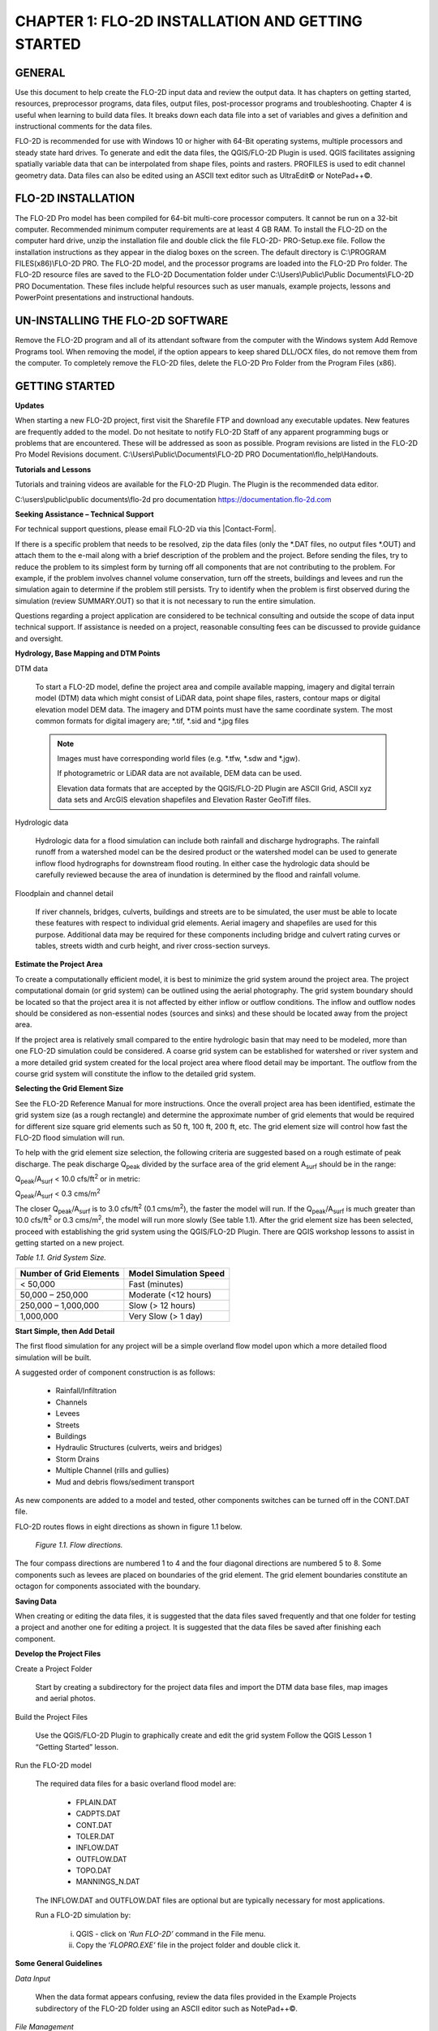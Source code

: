 .. vim: syntax=rst

CHAPTER 1: FLO-2D INSTALLATION AND GETTING STARTED
===================================================

GENERAL
-------

Use this document to help create the FLO-2D input data and review the output data.
It has chapters on getting started, resources, preprocessor programs, data files, output files, post-processor programs and troubleshooting.
Chapter 4 is useful when learning to build data files.
It breaks down each data file into a set of variables and gives a definition and instructional comments for the data files.

FLO-2D is recommended for use with Windows 10 or higher with 64-Bit operating systems, multiple processors and steady state hard drives.
To generate and edit the data files, the QGIS/FLO-2D Plugin is used.
QGIS facilitates assigning spatially variable data that can be interpolated from shape files, points and rasters.
PROFILES is used to edit channel geometry data.
Data files can also be edited using an ASCII text editor such as UltraEdit© or NotePad++©.

FLO-2D INSTALLATION
--------------------

The FLO-2D Pro model has been compiled for 64-bit multi-core processor computers.
It cannot be run on a 32-bit computer.
Recommended minimum computer requirements are at least 4 GB RAM.
To install the FLO-2D on the computer hard drive, unzip the installation file and double click the file FLO-2D- PRO-Setup.exe file.
Follow the installation instructions as they appear in the dialog boxes on the screen.
The default directory is C:\\PROGRAM FILES(x86)\\FLO-2D PRO.
The FLO-2D model, and the processor programs are loaded into the FLO-2D Pro folder.
The FLO-2D resource files are saved to the FLO-2D Documentation folder under C:\\Users\\Public\\Public Documents\\FLO-2D PRO Documentation.
These files include helpful resources such as user manuals, example projects, lessons and PowerPoint presentations and instructional handouts.

UN-INSTALLING THE FLO-2D SOFTWARE
---------------------------------

Remove the FLO-2D program and all of its attendant software from the computer with the Windows system Add Remove Programs tool.
When removing the model, if the option appears to keep shared DLL/OCX files, do not remove them from the computer.
To completely remove the FLO-2D files, delete the FLO-2D Pro Folder from the Program Files (x86).

GETTING STARTED
----------------

**Updates**

When starting a new FLO-2D project, first visit the Sharefile FTP and download any executable updates.
New features are frequently added to the model.
Do not hesitate to notify FLO-2D Staff of any apparent programming bugs or problems that are encountered.
These will be addressed as soon as possible.
Program revisions are listed in the FLO-2D Pro Model Revisions document.
C:\\Users\\Public\\Documents\\FLO-2D PRO Documentation\\flo_help\\Handouts.

**Tutorials and Lessons**

Tutorials and training videos are available for the FLO-2D Plugin.
The Plugin is the recommended data editor.

C:\\users\\public\\public documents\\flo-2d pro documentation https://documentation.flo-2d.com

**Seeking Assistance – Technical Support**

For technical support questions, please email FLO-2D via this |Contact-Form|.

.. |Contact-Form| raw:: html

   <a href="https://flo-2d.com/contact/" target="_blank">Contact Form</a>

If there is a specific problem that needs to be resolved, zip the data files (only the \*.DAT files, no output files \*.OUT) and attach them to the
e-mail along with a brief description of the problem and the project.
Before sending the files, try to reduce the problem to its simplest form by turning off all components that are not contributing to the problem.
For example, if the problem involves channel volume conservation, turn off the streets, buildings and levees and run the simulation again to determine
if the problem still persists.
Try to identify when the problem is first observed during the simulation (review SUMMARY.OUT) so that it is not necessary to run the entire
simulation.

Questions regarding a project application are considered to be technical consulting and outside the scope of data input technical support.
If assistance is needed on a project, reasonable consulting fees can be discussed to provide guidance and oversight.

**Hydrology, Base Mapping and DTM Points**

DTM data

    To start a FLO-2D model, define the project area and compile available mapping, imagery and digital terrain model
    (DTM) data which might consist of LiDAR data, point shape files, rasters, contour maps or digital elevation model
    DEM data.
    The imagery and DTM points must have the same coordinate system.
    The most common formats for digital imagery are; \*.tif, \*.sid and \*.jpg files

    .. note::
       Images must have corresponding world files (e.g. \*.tfw, \*.sdw and \*.jgw).

       If photogrametric or LiDAR data are not available, DEM data can be used.

       Elevation data formats that are accepted by the QGIS/FLO-2D Plugin are ASCII Grid, ASCII xyz data sets and
       ArcGIS elevation shapefiles and Elevation Raster GeoTiff files.

Hydrologic data

    Hydrologic data for a flood simulation can include both rainfall and discharge hydrographs.
    The rainfall runoff from a watershed model can be the desired product or the watershed model can be used to
    generate inflow flood hydrographs for downstream flood routing.
    In either case the hydrologic data should be carefully reviewed because the area of inundation is determined by
    the flood and rainfall volume.

Floodplain and channel detail

    If river channels, bridges, culverts, buildings and streets are to be simulated, the user must be able to locate
    these features with respect to individual grid elements. Aerial imagery and shapefiles are used for this purpose.
    Additional data may be required for these components including bridge and culvert rating curves or tables, streets
    width and curb height, and river cross-section surveys.

**Estimate the Project Area**

To create a computationally efficient model, it is best to minimize the grid system around the project area.
The project computational domain (or grid system) can be outlined using the aerial photography.
The grid system boundary should be located so that the project area it is not affected by either inflow or outflow
conditions.
The inflow and outflow nodes should be considered as non-essential nodes (sources and sinks) and these should be
located away from the project area.

If the project area is relatively small compared to the entire hydrologic basin that may need to be modeled, more
than one FLO-2D simulation could be considered.
A coarse grid system can be established for watershed or river system and a more detailed grid system created for
the local project area where flood detail may be important.
The outflow from the course grid system will constitute the inflow to the detailed grid system.

**Selecting the Grid Element Size**

See the FLO-2D Reference Manual for more instructions.
Once the overall project area has been identified, estimate the grid system size (as a rough rectangle) and determine
the approximate number of grid elements that would be required for different size square grid elements such as 50 ft,
100 ft, 200 ft, etc.
The grid element size will control how fast the FLO-2D flood simulation will run.

To help with the grid element size selection, the following criteria are suggested based on a rough estimate of peak discharge.
The peak discharge Q\ :sub:`peak` divided by the surface area of the grid element A\ :sub:`surf` should be in the range:

Q\ :sub:`peak`/A\ :sub:`surf` < 10.0 cfs/ft\ :sup:`2` or in metric:

Q\ :sub:`peak`/A\ :sub:`surf` < 0.3 cms/m\ :sup:`2`

The closer Q\ :sub:`peak`/A\ :sub:`surf` is to 3.0 cfs/ft\ :sup:`2` (0.1 cms/m\ :sup:`2`), the faster the model will run.
If the Q\ :sub:`peak`/A\ :sub:`surf` is much greater than 10.0 cfs/ft\ :sup:`2` or 0.3 cms/m\ :sup:`2`, the model will run more slowly (See table 1.1).
After the grid element size has been selected, proceed with establishing the grid system using the QGIS/FLO-2D Plugin.
There are QGIS workshop lessons to assist in getting started on a new project.


*Table 1.1.
Grid System Size.*

+---------------------------------+---------------------------------+
| Number of Grid Elements         | Model Simulation Speed          |
+=================================+=================================+
| < 50,000                        | Fast (minutes)                  |
+---------------------------------+---------------------------------+
| 50,000 – 250,000                | Moderate (<12 hours)            |
+---------------------------------+---------------------------------+
| 250,000 – 1,000,000             | Slow (> 12 hours)               |
+---------------------------------+---------------------------------+
| 1,000,000                       | Very Slow (> 1 day)             |
+---------------------------------+---------------------------------+

**Start Simple, then Add Detail**

The first flood simulation for any project will be a simple overland flow model upon which a more detailed flood simulation will be built.

A suggested order of component construction is as follows:

    - Rainfall/Infiltration
    - Channels
    - Levees
    - Streets
    - Buildings
    - Hydraulic Structures (culverts, weirs and bridges)
    - Storm Drains
    - Multiple Channel (rills and gullies)
    - Mud and debris flows/sediment transport

As new components are added to a model and tested, other components switches can be turned off in the CONT.DAT file.

FLO-2D routes flows in eight directions as shown in figure 1.1 below.

    .. image:: ../img/Data_Input_Manual_PRO_2025/Chapter1/DIM_Pro_2025_Chapter1_001.png

    *Figure 1.1.
    Flow directions.*

The four compass directions are numbered 1 to 4 and the four diagonal directions are numbered 5 to 8.
Some components such as levees are placed on boundaries of the grid element.
The grid element boundaries constitute an octagon for components associated with the boundary.

**Saving Data**

When creating or editing the data files, it is suggested that the data files saved frequently and that one folder for testing a project and another
one for editing a project.
It is suggested that the data files be saved after finishing each component.

**Develop the Project Files**

Create a Project Folder

    Start by creating a subdirectory for the project data files and import the DTM data base files, map images and
    aerial photos.

Build the Project Files

    Use the QGIS/FLO-2D Plugin to graphically create and edit the grid system Follow the QGIS Lesson 1
    “Getting Started” lesson.

Run the FLO-2D model

    The required data files for a basic overland flood model are:

        - FPLAIN.DAT
        - CADPTS.DAT
        - CONT.DAT
        - TOLER.DAT
        - INFLOW.DAT
        - OUTFLOW.DAT
        - TOPO.DAT
        - MANNINGS_N.DAT

    The INFLOW.DAT and OUTFLOW.DAT files are optional but are typically necessary for most applications.

    Run a FLO-2D simulation by:

        i.  QGIS - click on ‘\ *Run FLO-2D’* command in the File menu.
        ii. Copy the ‘\ *FLOPRO.EXE’* file in the project folder and double click it.

**Some General Guidelines**

*Data Input*

    When the data format appears confusing, review the data files provided in the Example Projects subdirectory of
    the FLO-2D folder using an ASCII editor such as NotePad++©.

*File Management*

    The output files are always generated with the same name and will be over- written in subsequent model runs.
    To save any output files that could be overwritten, rename the file or create a new project folder, copy all the
    \*.DAT files into it and then run the new flood simulation in that folder.

*Graphics Mode*

    To view the floodwave progression during the simulation, run the simulation in graphics mode.
    This switch is set in the QGIS/FLO-2D Plugin by clicking the Control Variables button.
    Then check the Graphics Display mode and the Run button.

Things to check when creating the data files:

   *Grid System*

       The grid system should begin with grid element #1 and have no missing grid element numbers.
       There should be no dangling grid elements connected only by a diagonal.

   *Inflow/Outflow Nodes*

       Inflow and outflow nodes should not have other components assigned to them such as hydraulic structures, streets, ARF’s, etc.
       Outflow nodes should not be doubled up.
       Use a single line of outflow nodes.

MODEL COMPONENT CONSIDERATIONS
----------------------------------

**Channel Modeling**

The 1-D channel component can simulate flow in channels defined by various geometries.
The flow shares between the channel banks and the floodplain.
Channels are defined in FLO-2D whenever 1-D flow is more accurate than overland flow.
They can reduce flooding and help the water move downstream quicker than flow on the floodplain.
An extensive Channel Guidelines document is available in the Manuals Folder.
C:\\users\\Public\\Public Documents\\FLO-2D Pro Documenta- tion\\flo_help\\Manuals.

**Street Flow**

Streets may convey or store only a small portion of the total flood volume, but may be important for distributing
the flow to remote areas of the grid system.
Street flow is simulated as a shallow rectangular channel with curbs.
Street width and n-values are spatially variable.
Streets are important to flood distribution in urban areas.

**Levees, Dams and Breach**

Levees and levee failure can be an important detail for floodplain projects.
Levees are assigned to grid element boundaries with a crest elevations.
Levee failure can include piping, overtopping and collapse.
There is a levee and dam erosion component in FLO-2D.
An extensive Levee, Dam, and Wall Breach document is available in the Manuals folder.
C:\\Users\\Public\\Documents\\FLO-2D PRO Documentation\\flo_help\\Manuals\\Levee Dam and Wall Breach Guidelines.pdf

**Rainfall and Infiltration on Alluvial Fans**

Alluvial fan surfaces can be as large as the upstream watershed.
Fan rainfall can contribute a volume of water on the same order of magnitude as the inflow flood hydrograph at the fan apex.
Infiltration losses can also significantly effect flood- wave attenuation.
Infiltration losses can be calibrated by adjusting the hydraulic conductivity.
Spatial variable hydraulic conductivity can be assigned in the QGIS/ FLO-2D Plugin.

**Sediment Bulking of Flood Hydrographs**

An alluvial fan will have geomorphic features that identify the watershed potential for generating mudflows.
For mudflow simulation, sediment concentration can be assigned in the INFLOW.DAT file.
For desert alluvial fans with a sand bed, sediment concentrations in flood events can reach 15% by volume.
For concentrations less than 20% by volume, the flow will behave like a water flood.
The primary effect of increasing the sediment concentration, in this case, is to bulk the flow volume.
Simulating Mudflow Guidelines is available in the Handouts folder.

C:\\Users\\Public\\Documents\\FLO-2D PRO Documentation\\flo_help\\Handouts\\ Simulating Mudflow Guidelines.pdf.
